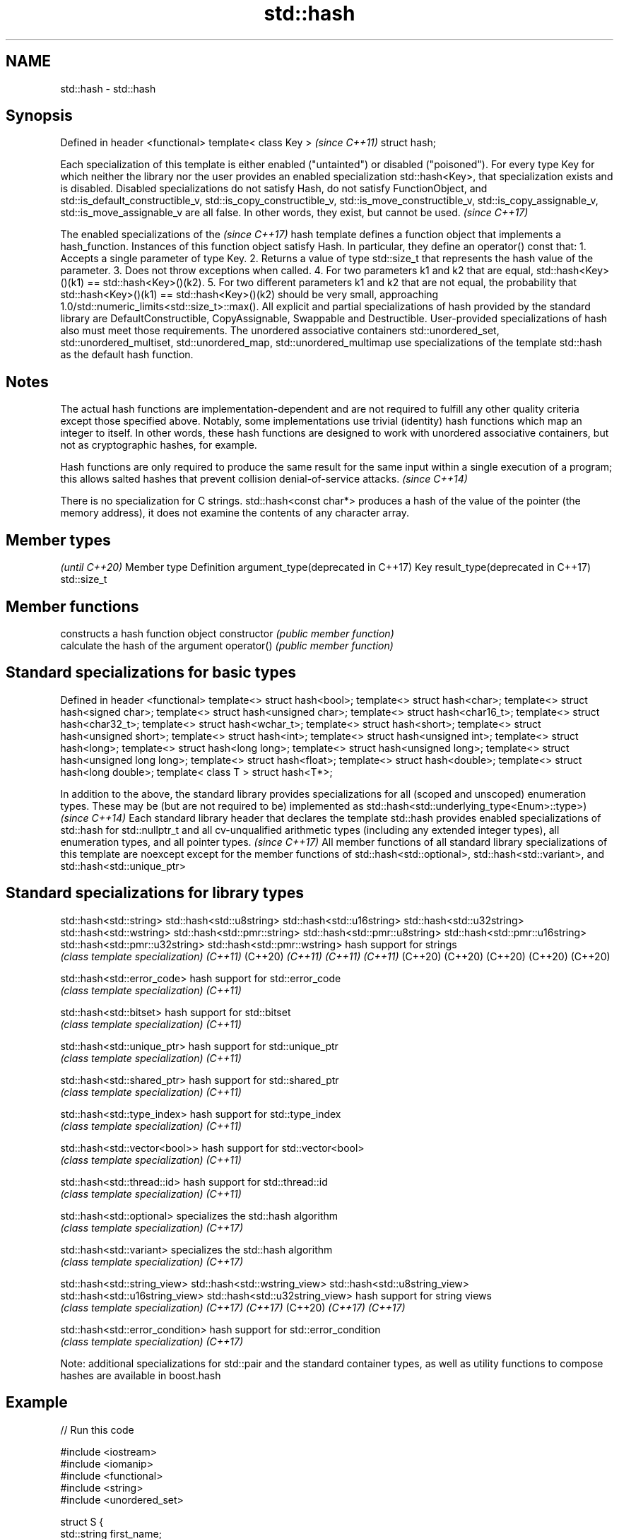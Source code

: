 .TH std::hash 3 "2020.03.24" "http://cppreference.com" "C++ Standard Libary"
.SH NAME
std::hash \- std::hash

.SH Synopsis

Defined in header <functional>
template< class Key >           \fI(since C++11)\fP
struct hash;


Each specialization of this template is either enabled ("untainted") or disabled ("poisoned"). For every type Key for which neither the library nor the user provides an enabled specialization std::hash<Key>, that specialization exists and is disabled. Disabled specializations do not satisfy Hash, do not satisfy FunctionObject, and std::is_default_constructible_v, std::is_copy_constructible_v, std::is_move_constructible_v, std::is_copy_assignable_v, std::is_move_assignable_v are all false. In other words, they exist, but cannot be used. \fI(since C++17)\fP

The
enabled specializations of the
\fI(since C++17)\fP hash template defines a function object that implements a hash_function. Instances of this function object satisfy Hash. In particular, they define an operator() const that:
1. Accepts a single parameter of type Key.
2. Returns a value of type std::size_t that represents the hash value of the parameter.
3. Does not throw exceptions when called.
4. For two parameters k1 and k2 that are equal, std::hash<Key>()(k1) == std::hash<Key>()(k2).
5. For two different parameters k1 and k2 that are not equal, the probability that std::hash<Key>()(k1) == std::hash<Key>()(k2) should be very small, approaching 1.0/std::numeric_limits<std::size_t>::max().
All explicit and partial specializations of hash provided by the standard library are DefaultConstructible, CopyAssignable, Swappable and Destructible. User-provided specializations of hash also must meet those requirements.
The unordered associative containers std::unordered_set, std::unordered_multiset, std::unordered_map, std::unordered_multimap use specializations of the template std::hash as the default hash function.

.SH Notes

The actual hash functions are implementation-dependent and are not required to fulfill any other quality criteria except those specified above. Notably, some implementations use trivial (identity) hash functions which map an integer to itself. In other words, these hash functions are designed to work with unordered associative containers, but not as cryptographic hashes, for example.

Hash functions are only required to produce the same result for the same input within a single execution of a program; this allows salted hashes that prevent collision denial-of-service attacks. \fI(since C++14)\fP

There is no specialization for C strings. std::hash<const char*> produces a hash of the value of the pointer (the memory address), it does not examine the contents of any character array.


.SH Member types

                                               \fI(until C++20)\fP
Member type                        Definition
argument_type(deprecated in C++17) Key
result_type(deprecated in C++17)   std::size_t



.SH Member functions


              constructs a hash function object
constructor   \fI(public member function)\fP
              calculate the hash of the argument
operator()    \fI(public member function)\fP


.SH Standard specializations for basic types


Defined in header <functional>
template<> struct hash<bool>;
template<> struct hash<char>;
template<> struct hash<signed char>;
template<> struct hash<unsigned char>;
template<> struct hash<char16_t>;
template<> struct hash<char32_t>;
template<> struct hash<wchar_t>;
template<> struct hash<short>;
template<> struct hash<unsigned short>;
template<> struct hash<int>;
template<> struct hash<unsigned int>;
template<> struct hash<long>;
template<> struct hash<long long>;
template<> struct hash<unsigned long>;
template<> struct hash<unsigned long long>;
template<> struct hash<float>;
template<> struct hash<double>;
template<> struct hash<long double>;
template< class T > struct hash<T*>;


In addition to the above, the standard library provides specializations for all (scoped and unscoped) enumeration types. These may be (but are not required to be) implemented as std::hash<std::underlying_type<Enum>::type>)                                   \fI(since C++14)\fP
Each standard library header that declares the template std::hash provides enabled specializations of std::hash for std::nullptr_t and all cv-unqualified arithmetic types (including any extended integer types), all enumeration types, and all pointer types. \fI(since C++17)\fP
All member functions of all standard library specializations of this template are noexcept except for the member functions of std::hash<std::optional>, std::hash<std::variant>, and std::hash<std::unique_ptr>


.SH Standard specializations for library types



std::hash<std::string>
std::hash<std::u8string>
std::hash<std::u16string>
std::hash<std::u32string>
std::hash<std::wstring>
std::hash<std::pmr::string>
std::hash<std::pmr::u8string>
std::hash<std::pmr::u16string>
std::hash<std::pmr::u32string>
std::hash<std::pmr::wstring>    hash support for strings
                                \fI(class template specialization)\fP
\fI(C++11)\fP
(C++20)
\fI(C++11)\fP
\fI(C++11)\fP
\fI(C++11)\fP
(C++20)
(C++20)
(C++20)
(C++20)
(C++20)

std::hash<std::error_code>      hash support for std::error_code
                                \fI(class template specialization)\fP
\fI(C++11)\fP

std::hash<std::bitset>          hash support for std::bitset
                                \fI(class template specialization)\fP
\fI(C++11)\fP

std::hash<std::unique_ptr>      hash support for std::unique_ptr
                                \fI(class template specialization)\fP
\fI(C++11)\fP

std::hash<std::shared_ptr>      hash support for std::shared_ptr
                                \fI(class template specialization)\fP
\fI(C++11)\fP

std::hash<std::type_index>      hash support for std::type_index
                                \fI(class template specialization)\fP
\fI(C++11)\fP

std::hash<std::vector<bool>>    hash support for std::vector<bool>
                                \fI(class template specialization)\fP
\fI(C++11)\fP

std::hash<std::thread::id>      hash support for std::thread::id
                                \fI(class template specialization)\fP
\fI(C++11)\fP

std::hash<std::optional>        specializes the std::hash algorithm
                                \fI(class template specialization)\fP
\fI(C++17)\fP

std::hash<std::variant>         specializes the std::hash algorithm
                                \fI(class template specialization)\fP
\fI(C++17)\fP

std::hash<std::string_view>
std::hash<std::wstring_view>
std::hash<std::u8string_view>
std::hash<std::u16string_view>
std::hash<std::u32string_view>  hash support for string views
                                \fI(class template specialization)\fP
\fI(C++17)\fP
\fI(C++17)\fP
(C++20)
\fI(C++17)\fP
\fI(C++17)\fP

std::hash<std::error_condition> hash support for std::error_condition
                                \fI(class template specialization)\fP
\fI(C++17)\fP

Note: additional specializations for std::pair and the standard container types, as well as utility functions to compose hashes are available in boost.hash


.SH Example


// Run this code

  #include <iostream>
  #include <iomanip>
  #include <functional>
  #include <string>
  #include <unordered_set>

  struct S {
      std::string first_name;
      std::string last_name;
  };
  bool operator==(const S& lhs, const S& rhs) {
      return lhs.first_name == rhs.first_name && lhs.last_name == rhs.last_name;
  }

  // custom hash can be a standalone function object:
  struct MyHash
  {
      std::size_t operator()(S const& s) const noexcept
      {
          std::size_t h1 = std::hash<std::string>{}(s.first_name);
          std::size_t h2 = std::hash<std::string>{}(s.last_name);
          return h1 ^ (h2 << 1); // or use boost::hash_combine (see Discussion)
      }
  };

  // custom specialization of std::hash can be injected in namespace std
  namespace std
  {
      template<> struct hash<S>
      {
          typedef S argument_type;
          typedef std::size_t result_type;
          result_type operator()(argument_type const& s) const noexcept
          {
              result_type const h1 ( std::hash<std::string>{}(s.first_name) );
              result_type const h2 ( std::hash<std::string>{}(s.last_name) );
              return h1 ^ (h2 << 1); // or use boost::hash_combine (see Discussion)
          }
      };
  }

  int main()
  {

      std::string str = "Meet the new boss...";
      std::size_t str_hash = std::hash<std::string>{}(str);
      std::cout << "hash(" << std::quoted(str) << ") = " << str_hash << '\\n';

      S obj = { "Hubert", "Farnsworth"};
      // using the standalone function object
      std::cout << "hash(" << std::quoted(obj.first_name) << ','
                 << std::quoted(obj.last_name) << ") = "
                 << MyHash{}(obj) << " (using MyHash)\\n                           or "
                 << std::hash<S>{}(obj) << " (using injected std::hash<S> specialization)\\n";

      // custom hash makes it possible to use custom types in unordered containers
      // The example will use the injected std::hash<S> specialization above,
      // to use MyHash instead, pass it as a second template argument
      std::unordered_set<S> names = {obj, {"Bender", "Rodriguez"}, {"Turanga", "Leela"} };
      for(auto& s: names)
          std::cout << std::quoted(s.first_name) << ' ' << std::quoted(s.last_name) << '\\n';
  }

.SH Possible output:

  hash("Meet the new boss...") = 1861821886482076440
  hash("Hubert","Farnsworth") = 17622465712001802105 (using MyHash)
                             or 17622465712001802105 (using injected std::hash<S> specialization)
  "Turanga" "Leela"
  "Bender" "Rodriguez"
  "Hubert" "Farnsworth"




